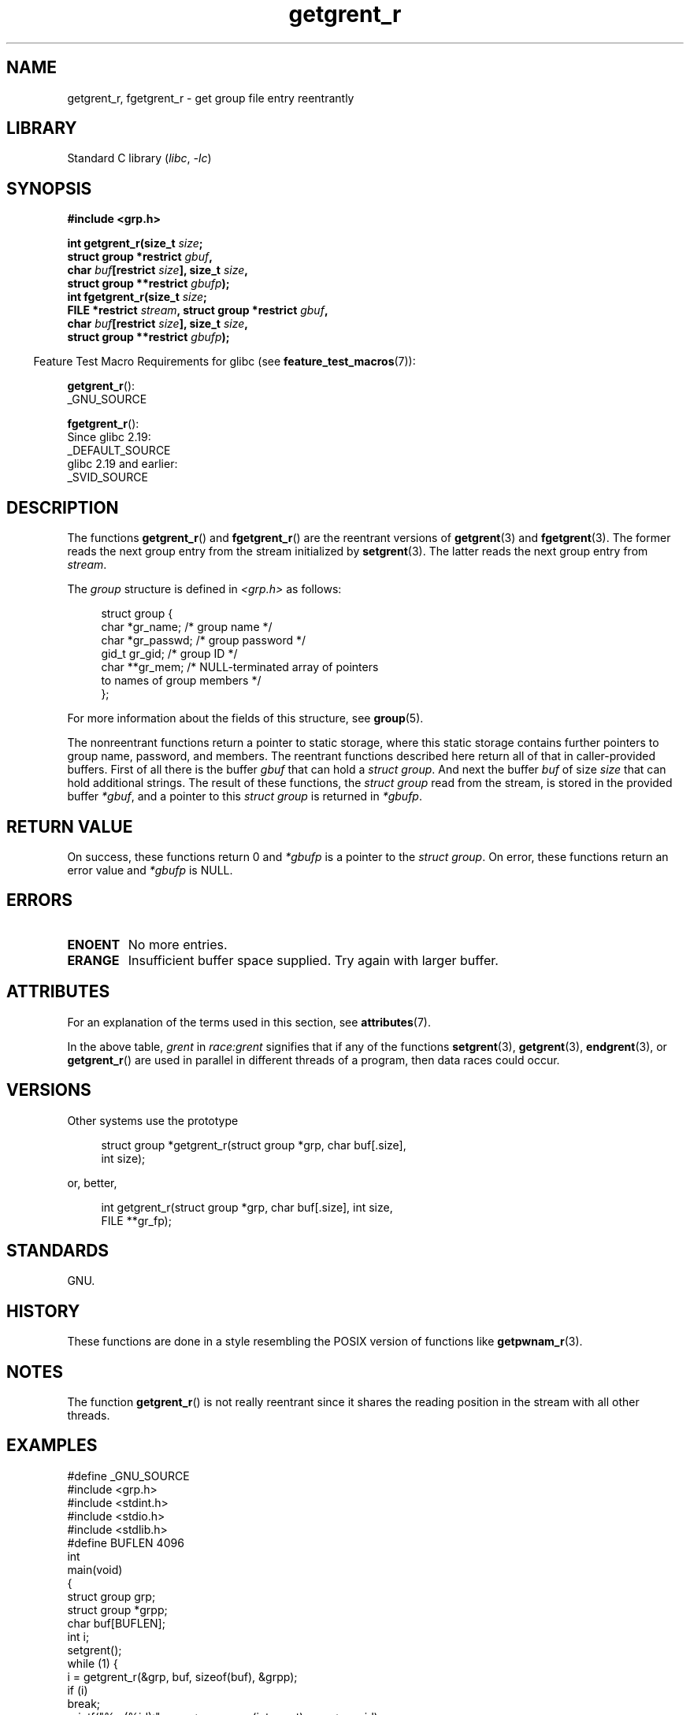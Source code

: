 '\" t
.\" Copyright (c) 2003 Andries Brouwer (aeb@cwi.nl)
.\"
.\" SPDX-License-Identifier: GPL-2.0-or-later
.\"
.TH getgrent_r 3 (date) "Linux man-pages (unreleased)"
.SH NAME
getgrent_r, fgetgrent_r \- get group file entry reentrantly
.SH LIBRARY
Standard C library
.RI ( libc ,\~ \-lc )
.SH SYNOPSIS
.nf
.B #include <grp.h>
.P
.BI "int getgrent_r(size_t " size ;
.BI "               struct group *restrict " gbuf ,
.BI "               char " buf "[restrict " size "], size_t " size ,
.BI "               struct group **restrict " gbufp );
.BI "int fgetgrent_r(size_t " size ;
.BI "               FILE *restrict " stream ", struct group *restrict " gbuf ,
.BI "               char " buf "[restrict " size "], size_t " size ,
.BI "               struct group **restrict " gbufp );
.fi
.P
.RS -4
Feature Test Macro Requirements for glibc (see
.BR feature_test_macros (7)):
.RE
.P
.BR getgrent_r ():
.nf
    _GNU_SOURCE
.fi
.\" FIXME . The FTM requirements seem inconsistent here.  File a glibc bug?
.P
.BR fgetgrent_r ():
.nf
    Since glibc 2.19:
        _DEFAULT_SOURCE
    glibc 2.19 and earlier:
        _SVID_SOURCE
.fi
.SH DESCRIPTION
The functions
.BR getgrent_r ()
and
.BR fgetgrent_r ()
are the reentrant versions of
.BR getgrent (3)
and
.BR fgetgrent (3).
The former reads the next group entry from the stream initialized by
.BR setgrent (3).
The latter reads the next group entry from
.IR stream .
.P
The
.I group
structure is defined in
.I <grp.h>
as follows:
.P
.in +4n
.EX
struct group {
    char   *gr_name;        /* group name */
    char   *gr_passwd;      /* group password */
    gid_t   gr_gid;         /* group ID */
    char  **gr_mem;         /* NULL\-terminated array of pointers
                               to names of group members */
};
.EE
.in
.P
For more information about the fields of this structure, see
.BR group (5).
.P
The nonreentrant functions return a pointer to static storage,
where this static storage contains further pointers to group
name, password, and members.
The reentrant functions described here return all of that in
caller-provided buffers.
First of all there is the buffer
.I gbuf
that can hold a
.IR "struct\ group" .
And next the buffer
.I buf
of size
.I size
that can hold additional strings.
The result of these functions, the
.I struct\ group
read from the stream,
is stored in the provided buffer
.IR *gbuf ,
and a pointer to this
.I struct\ group
is returned in
.IR *gbufp .
.SH RETURN VALUE
On success, these functions return 0 and
.I *gbufp
is a pointer to the
.IR "struct\ group" .
On error, these functions return an error value and
.I *gbufp
is NULL.
.SH ERRORS
.TP
.B ENOENT
No more entries.
.TP
.B ERANGE
Insufficient buffer space supplied.
Try again with larger buffer.
.SH ATTRIBUTES
For an explanation of the terms used in this section, see
.BR attributes (7).
.TS
allbox;
lb lb lbx
l l l.
Interface	Attribute	Value
T{
.na
.nh
.BR getgrent_r ()
T}	Thread safety	T{
.na
.nh
MT-Unsafe race:grent locale
T}
T{
.na
.nh
.BR fgetgrent_r ()
T}	Thread safety	T{
.na
.nh
MT-Safe
T}
.TE
.P
In the above table,
.I grent
in
.I race:grent
signifies that if any of the functions
.BR setgrent (3),
.BR getgrent (3),
.BR endgrent (3),
or
.BR getgrent_r ()
are used in parallel in different threads of a program,
then data races could occur.
.SH VERSIONS
Other systems use the prototype
.P
.in +4n
.EX
struct group *getgrent_r(struct group *grp, char buf[.size],
                         int size);
.EE
.in
.P
or, better,
.P
.in +4n
.EX
int getgrent_r(struct group *grp, char buf[.size], int size,
               FILE **gr_fp);
.EE
.in
.SH STANDARDS
GNU.
.SH HISTORY
These functions are done in a style resembling
the POSIX version of functions like
.BR getpwnam_r (3).
.SH NOTES
The function
.BR getgrent_r ()
is not really reentrant since it shares the reading position
in the stream with all other threads.
.SH EXAMPLES
.\" SRC BEGIN (getgrent_r.c)
.EX
#define _GNU_SOURCE
#include <grp.h>
#include <stdint.h>
#include <stdio.h>
#include <stdlib.h>
#define BUFLEN 4096
\&
int
main(void)
{
    struct group grp;
    struct group *grpp;
    char buf[BUFLEN];
    int i;
\&
    setgrent();
    while (1) {
        i = getgrent_r(&grp, buf, sizeof(buf), &grpp);
        if (i)
            break;
        printf("%s (%jd):", grpp\->gr_name, (intmax_t) grpp\->gr_gid);
        for (size_t j = 0; ; j++) {
            if (grpp\->gr_mem[j] == NULL)
                break;
            printf(" %s", grpp\->gr_mem[j]);
        }
        printf("\[rs]n");
    }
    endgrent();
    exit(EXIT_SUCCESS);
}
.EE
.\" perhaps add error checking - should use strerror_r
.\" #include <errno.h>
.\" #include <stdlib.h>
.\"         if (i) {
.\"               if (i == ENOENT)
.\"                     break;
.\"               printf("getgrent_r: %s", strerror(i));
.\"               exit(EXIT_FAILURE);
.\"         }
.\" SRC END
.SH SEE ALSO
.BR fgetgrent (3),
.BR getgrent (3),
.BR getgrgid (3),
.BR getgrnam (3),
.BR putgrent (3),
.BR group (5)
